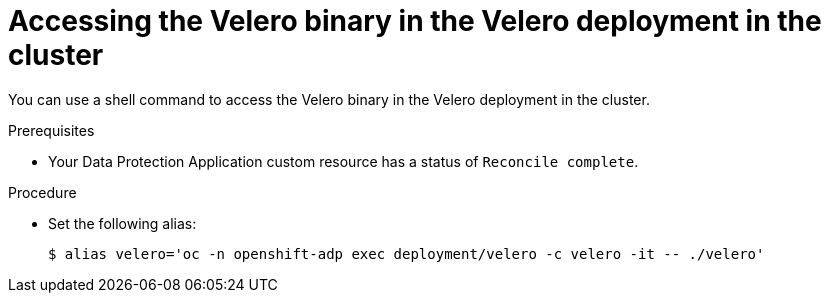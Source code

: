 // Module included in the following assemblies:
//
// * backup_and_restore/application_backup_and_restore/troubleshooting.adoc

:_content-type: PROCEDURE
[id="velero-obtaining-by-accessing-binary_{context}"]
= Accessing the Velero binary in the Velero deployment in the cluster

You can use a shell command to access the Velero binary in the Velero deployment in the cluster.

.Prerequisites

* Your Data Protection Application custom resource has a status of `Reconcile complete`.

.Procedure

* Set the following alias:
+
[source,terminal]
----
$ alias velero='oc -n openshift-adp exec deployment/velero -c velero -it -- ./velero'
----
